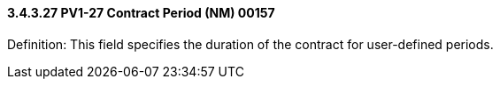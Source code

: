 ==== *3.4.3.27* PV1-27 Contract Period (NM) 00157

Definition: This field specifies the duration of the contract for user-defined periods.

